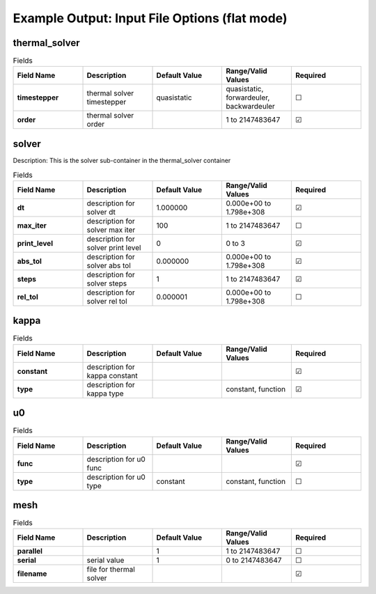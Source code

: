 .. |uncheck|    unicode:: U+2610 .. UNCHECKED BOX
.. |check|      unicode:: U+2611 .. CHECKED BOX

===============================================
Example Output: Input File Options (flat mode)
===============================================

--------------
thermal_solver
--------------

.. list-table:: Fields
   :widths: 25 25 25 25 25
   :header-rows: 1
   :stub-columns: 1

   * - Field Name
     - Description
     - Default Value
     - Range/Valid Values
     - Required
   * - timestepper
     - thermal solver timestepper
     - quasistatic
     - quasistatic, forwardeuler, backwardeuler
     - |uncheck|
   * - order
     - thermal solver order
     - 
     - 1 to 2147483647
     - |check|

------
solver
------

Description: This is the solver sub-container in the thermal_solver container

.. list-table:: Fields
   :widths: 25 25 25 25 25
   :header-rows: 1
   :stub-columns: 1

   * - Field Name
     - Description
     - Default Value
     - Range/Valid Values
     - Required
   * - dt
     - description for solver dt
     - 1.000000
     - 0.000e+00 to 1.798e+308
     - |check|
   * - max_iter
     - description for solver max iter
     - 100
     - 1 to 2147483647
     - |uncheck|
   * - print_level
     - description for solver print level
     - 0
     - 0 to 3
     - |check|
   * - abs_tol
     - description for solver abs tol
     - 0.000000
     - 0.000e+00 to 1.798e+308
     - |check|
   * - steps
     - description for solver steps
     - 1
     - 1 to 2147483647
     - |check|
   * - rel_tol
     - description for solver rel tol
     - 0.000001
     - 0.000e+00 to 1.798e+308
     - |uncheck|

-----
kappa
-----

.. list-table:: Fields
   :widths: 25 25 25 25 25
   :header-rows: 1
   :stub-columns: 1

   * - Field Name
     - Description
     - Default Value
     - Range/Valid Values
     - Required
   * - constant
     - description for kappa constant
     - 
     - 
     - |check|
   * - type
     - description for kappa type
     - 
     - constant, function
     - |check|

--
u0
--

.. list-table:: Fields
   :widths: 25 25 25 25 25
   :header-rows: 1
   :stub-columns: 1

   * - Field Name
     - Description
     - Default Value
     - Range/Valid Values
     - Required
   * - func
     - description for u0 func
     - 
     - 
     - |check|
   * - type
     - description for u0 type
     - constant
     - constant, function
     - |uncheck|

----
mesh
----

.. list-table:: Fields
   :widths: 25 25 25 25 25
   :header-rows: 1
   :stub-columns: 1

   * - Field Name
     - Description
     - Default Value
     - Range/Valid Values
     - Required
   * - parallel
     - 
     - 1
     - 1 to 2147483647
     - |uncheck|
   * - serial
     - serial value
     - 1
     - 0 to 2147483647
     - |uncheck|
   * - filename
     - file for thermal solver
     - 
     - 
     - |check|
